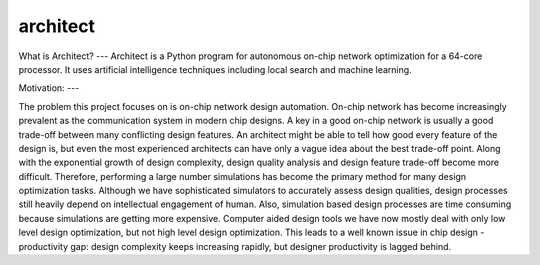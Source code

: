 architect
=========

.. contents::

What is Architect?
---
Architect is a Python program for autonomous on-chip network optimization for a 64-core processor. It uses artificial intelligence techniques including local search and machine learning.

Motivation:
---

The problem this project focuses on is on-chip network design automation. On-chip network has become increasingly prevalent as the communication system in modern chip designs. A key in a good on-chip network is usually a good trade-off between many conflicting design features. An architect might be able to tell how good every feature of the design is, but even the most experienced architects can have only a vague idea about the best trade-off point. Along with the exponential growth of design complexity, design quality analysis and design feature trade-off become more difficult. Therefore, performing a large number simulations has become the primary method for many design optimization tasks. Although we have sophisticated simulators to accurately assess design qualities, design processes still heavily depend on intellectual engagement of human. Also, simulation based design processes are time consuming because simulations are getting more expensive. Computer aided design tools we have now mostly deal with only low level design optimization, but not high level design optimization. This leads to a well known issue in chip design - productivity gap: design complexity keeps increasing rapidly, but designer productivity is lagged behind.
